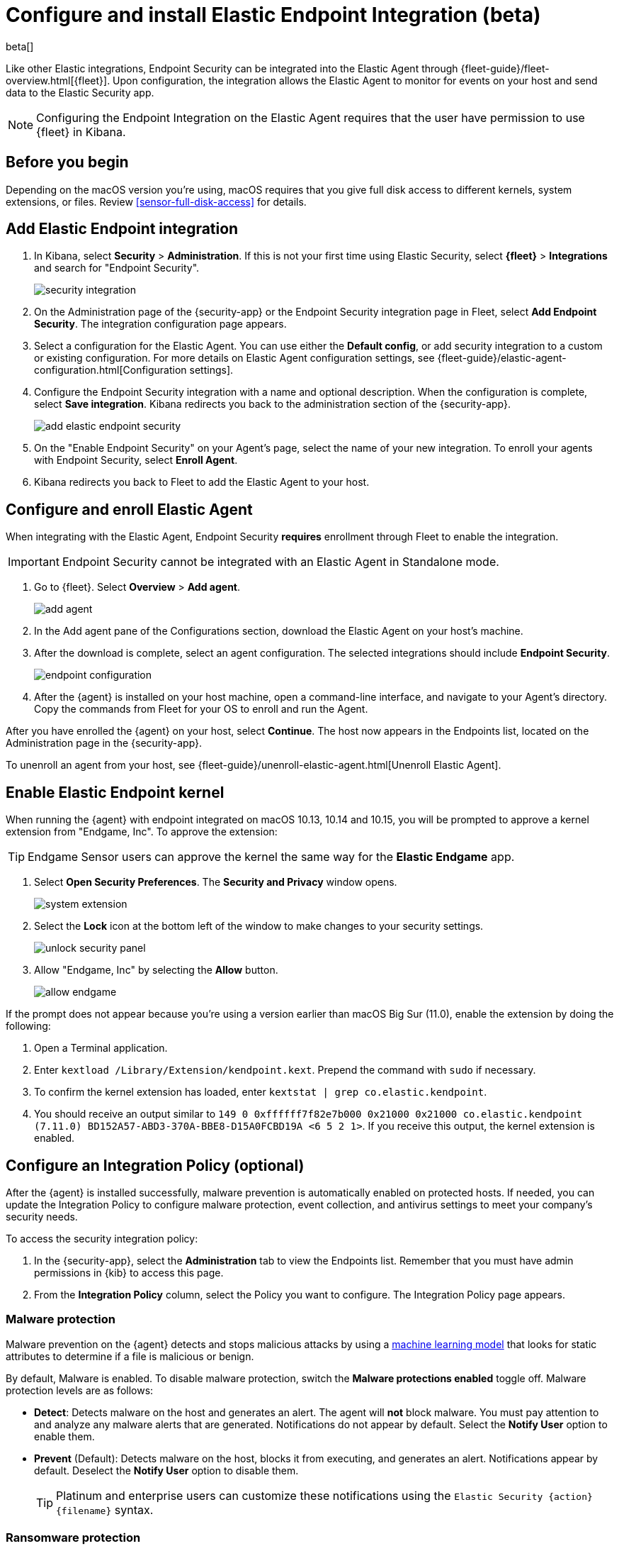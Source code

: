 [[install-endpoint]]
[role="xpack"]
= Configure and install Elastic Endpoint Integration (beta)

beta[]


Like other Elastic integrations, Endpoint Security can be integrated into the Elastic Agent through {fleet-guide}/fleet-overview.html[{fleet}]. Upon configuration, the integration allows the Elastic Agent to monitor for events on your host and send data to the Elastic Security app.

NOTE: Configuring the Endpoint Integration on the Elastic Agent requires that the user have permission to use {fleet} in Kibana.

[discrete]
[[security-before-you-begin]]
== Before you begin

Depending on the macOS version you're using, macOS requires that you give full disk access to different kernels, system extensions, or files. Review <<sensor-full-disk-access>> for details.

[discrete]
[[add-security-integration]]
== Add Elastic Endpoint integration

1. In Kibana, select **Security** > **Administration**. If this is not your first time using Elastic Security, select **{fleet}** > **Integrations** and search for "Endpoint Security".
+
[role="screenshot"]
image::images/install-endpoint/security-integration.png[]
+
2. On the Administration page of the {security-app} or the Endpoint Security integration page in Fleet, select **Add Endpoint Security**. The integration configuration page appears.
3. Select a configuration for the Elastic Agent. You can use either the **Default config**, or add security integration to a custom or existing configuration. For more details on Elastic Agent configuration settings, see {fleet-guide}/elastic-agent-configuration.html[Configuration settings].
4. Configure the Endpoint Security integration with a name and optional description. When the configuration is complete, select **Save integration**. Kibana redirects you back to the administration section of the {security-app}.
+
[role="screenshot"]
image::images/install-endpoint/add-elastic-endpoint-security.png[]
+
5. On the "Enable Endpoint Security" on your Agent's page, select the name of your new integration. To enroll your agents with Endpoint Security, select **Enroll Agent**.
6. Kibana redirects you back to Fleet to add the Elastic Agent to your host.

[discrete]
[[enroll-security-agent]]
== Configure and enroll Elastic Agent

When integrating with the Elastic Agent, Endpoint Security **requires** enrollment through Fleet to enable the integration.

IMPORTANT: Endpoint Security cannot be integrated with an Elastic Agent in Standalone mode.

1. Go to {fleet}. Select **Overview** > **Add agent**.
+
[role="screenshot"]
image::images/install-endpoint/add-agent.png[]
+
2. In the Add agent pane of the Configurations section, download the Elastic Agent on your host's machine.
3. After the download is complete, select an agent configuration. The selected integrations should include **Endpoint Security**.
+
[role="screenshot"]
image::images/install-endpoint/endpoint-configuration.png[]
+
4. After the {agent} is installed on your host machine, open a command-line interface, and navigate to your Agent's directory. Copy the commands from Fleet for your OS to enroll and run the Agent.

After you have enrolled the {agent} on your host, select **Continue**. The host now appears in the Endpoints list, located on the Administration page in the {security-app}.

To unenroll an agent from your host, see {fleet-guide}/unenroll-elastic-agent.html[Unenroll Elastic Agent].

[discrete]
[[enable-kernel-extension]]
== Enable Elastic Endpoint kernel

When running the {agent} with endpoint integrated on macOS 10.13, 10.14 and 10.15, you will be prompted to approve a kernel extension from "Endgame, Inc". To approve the extension:

TIP: Endgame Sensor users can approve the kernel the same way for the **Elastic Endgame** app.

1. Select **Open Security Preferences**. The **Security and Privacy** window opens.
+
[role="screenshot"]
image::images/install-endpoint/system-extension.png[]
+
2. Select the **Lock** icon at the bottom left of the window to make changes to your security settings.
+
[role="screenshot"]
image::images/install-endpoint/unlock-security-panel.png[]
+
3. Allow "Endgame, Inc" by selecting the **Allow** button.
+
[role="screenshot"]
image::images/install-endpoint/allow-endgame.png[]


If the prompt does not appear because you're using a version earlier than macOS Big Sur (11.0), enable the extension by doing the following:

1. Open a Terminal application.
2. Enter `kextload /Library/Extension/kendpoint.kext`. Prepend the command with `sudo` if necessary.
3. To confirm the kernel extension has loaded, enter `kextstat | grep co.elastic.kendpoint`.
4. You should receive an output similar to `149    0 0xffffff7f82e7b000 0x21000    0x21000    co.elastic.kendpoint (7.11.0) BD152A57-ABD3-370A-BBE8-D15A0FCBD19A <6 5 2 1>`. If you receive this output, the kernel extension is enabled.

[discrete]
[[configure-security-policy]]
== Configure an Integration Policy (optional)

After the {agent} is installed successfully, malware prevention is automatically enabled on protected hosts. If needed, you can update the Integration Policy to configure malware protection, event collection, and antivirus settings to meet your company's security needs.

To access the security integration policy:

1. In the {security-app}, select the **Administration** tab to view the Endpoints list. Remember that you must have admin permissions in {kib} to access this page.
2. From the **Integration Policy** column, select the Policy you want to configure. The Integration Policy page appears.

[discrete]
[[malware-protection]]
=== Malware protection

Malware prevention on the {agent} detects and stops malicious attacks by using a <<machine-learning-model, machine learning model>> that looks for static attributes to determine if a file is malicious or benign.

By default, Malware is enabled. To disable malware protection, switch the **Malware protections enabled** toggle off. Malware protection levels are as follows:

* **Detect**: Detects malware on the host and generates an alert. The agent will **not** block malware. You must pay attention to and analyze any malware alerts that are generated. Notifications do not appear by default. Select the **Notify User** option to enable them.
* **Prevent** (Default): Detects malware on the host, blocks it from executing, and generates an alert. Notifications appear by default. Deselect the **Notify User** option to disable them.
+
TIP: Platinum and enterprise users can customize these notifications using the `Elastic Security {action} {filename}` syntax.

[discrete]
[[ransomware-protection]]
=== Ransomware protection

Behavioral ransomware prevention on the Elastic Agent detects and stops ransomware attacks on Windows systems by analyzing data from low-level system processes, and is effective across an array of widespread ransomware families — including those targeting the system’s master boot record.

Ransomware is a paid feature and is enabled by default if you have a https://www.elastic.co/pricing[Platinum or Enterprise license]. If you upgrade to a Platinum+ license from Basic or Gold, ransomware will be disabled by default.

Ransomware protection levels are as follows:

* **Detect**: Detects ransomware on the host and generates an alert. The agent will **not** block malware. Select the **Notify User** option to enable user notifications.
* **Prevent** (Default): Detects ransomware on the host, blocks it from executing, and generates an alert. User notifications are enabled by default. Deselect the **Notify User** option to disable them.
+
TIP: Platinum and enterprise users can customize these notifications using the `Elastic Security {action} {filename}` syntax.

[discrete]
[[event-collection]]
=== Event collection

In the **Settings** section, review the events that collect data on each operating system. By default, all event data is collected. If you no longer want a specific event to collect data, deselect it.

[role="screenshot"]
image::images/install-endpoint/malware-protection.png[]


[discrete]
[[register-as-antivirus]]
=== (Optional) Register as Windows 10 antivirus

If you download the Elastic Agent on Windows 10 or above, you can configure Elastic Security as your antivirus software by doing the following:

On the Integration Edit page, look for the **Settings** section and find **Type: Register as antivirus**. Toggle this option to enable.

[role="screenshot"]
image::images/register-as-antivirus.png[]

[discrete]
[[save-policy]]
=== Save Integration

1. After you have customized your desired policy settings, click **Save**.

2. On the dialog that appears, click **Save and Deploy changes**. If successful, a "Success" confirmation appears in the lower-right corner.


[discrete]
[[verify-endpoint-enrollment]]
== Verify Endpoint Enrollment

After installing the {agent}, there's a lag time of several hours between when the Elastic Endpoint begins detecting and sending alerts to {kib}. To ensure that the installation of Elastic Endpoint on your host was successful,  go to **Administration > Endpoints**. A message appears that says, "Endpoints are enrolling. View agents to track progress". Select **View agents** to check the status of your endpoint enrollment.

[role="screenshot"]
image::images/install-endpoint/endpoints-enrolling.png[]
